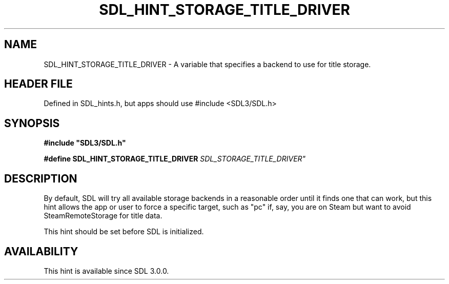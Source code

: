 .\" This manpage content is licensed under Creative Commons
.\"  Attribution 4.0 International (CC BY 4.0)
.\"   https://creativecommons.org/licenses/by/4.0/
.\" This manpage was generated from SDL's wiki page for SDL_HINT_STORAGE_TITLE_DRIVER:
.\"   https://wiki.libsdl.org/SDL_HINT_STORAGE_TITLE_DRIVER
.\" Generated with SDL/build-scripts/wikiheaders.pl
.\"  revision SDL-3.1.1-no-vcs
.\" Please report issues in this manpage's content at:
.\"   https://github.com/libsdl-org/sdlwiki/issues/new
.\" Please report issues in the generation of this manpage from the wiki at:
.\"   https://github.com/libsdl-org/SDL/issues/new?title=Misgenerated%20manpage%20for%20SDL_HINT_STORAGE_TITLE_DRIVER
.\" SDL can be found at https://libsdl.org/
.de URL
\$2 \(laURL: \$1 \(ra\$3
..
.if \n[.g] .mso www.tmac
.TH SDL_HINT_STORAGE_TITLE_DRIVER 3 "SDL 3.1.1" "SDL" "SDL3 FUNCTIONS"
.SH NAME
SDL_HINT_STORAGE_TITLE_DRIVER \- A variable that specifies a backend to use for title storage\[char46]
.SH HEADER FILE
Defined in SDL_hints\[char46]h, but apps should use #include <SDL3/SDL\[char46]h>

.SH SYNOPSIS
.nf
.B #include \(dqSDL3/SDL.h\(dq
.PP
.BI "#define SDL_HINT_STORAGE_TITLE_DRIVER "SDL_STORAGE_TITLE_DRIVER"
.fi
.SH DESCRIPTION
By default, SDL will try all available storage backends in a reasonable
order until it finds one that can work, but this hint allows the app or
user to force a specific target, such as "pc" if, say, you are on Steam but
want to avoid SteamRemoteStorage for title data\[char46]

This hint should be set before SDL is initialized\[char46]

.SH AVAILABILITY
This hint is available since SDL 3\[char46]0\[char46]0\[char46]

